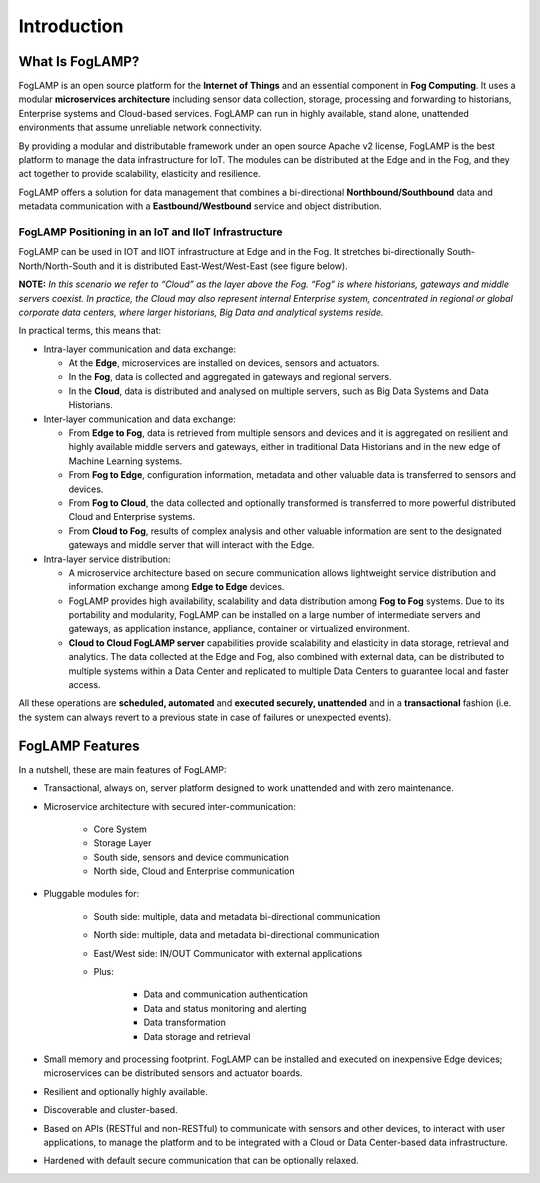 .. FogLAMP documentation master file, created by
   sphinx-quickstart on Fri Sep 22 02:34:49 2017.
   You can adapt this file completely to your liking, but it should at least
   contain the root `toctree` directive.

************
Introduction
************

What Is FogLAMP?
================

FogLAMP is an open source platform for the **Internet of Things** and an essential component in **Fog Computing**.  It uses a modular **microservices architecture** including sensor data collection, storage, processing and forwarding to historians, Enterprise systems and Cloud-based services. FogLAMP can run in highly available, stand alone, unattended environments that assume unreliable network connectivity. 

By providing a modular and distributable framework under an open source Apache v2 license, FogLAMP is the best platform to manage the data infrastructure for IoT. The modules can be distributed at the Edge and in the Fog, and they act together to provide scalability, elasticity and resilience.

FogLAMP offers a solution for data management that combines a bi-directional **Northbound/Southbound** data and metadata communication with a **Eastbound/Westbound** service and object distribution.

FogLAMP Positioning in an IoT and IIoT Infrastructure
-----------------------------------------------------

FogLAMP can be used in IOT and IIOT infrastructure  at Edge and in the Fog. It stretches bi-directionally South-North/North-South and it is distributed East-West/West-East (see figure below).

.. image:: images/foglamp_sn_ew.png

**NOTE:** *In this scenario we refer to “Cloud” as the layer above the Fog. “Fog” is where historians, gateways and middle servers coexist. In practice, the Cloud may also represent internal Enterprise system, concentrated in regional or global corporate data centers, where larger historians, Big Data and analytical systems reside.*

In practical terms, this means that:

* Intra-layer communication and data exchange:

  - At the **Edge**, microservices are installed on devices, sensors and actuators. 
  - In the **Fog**, data is collected and aggregated in gateways and regional servers.
  - In the **Cloud**, data is distributed and analysed on multiple servers, such as Big Data Systems and Data Historians.

* Inter-layer communication and data exchange:

  - From **Edge to Fog**, data is retrieved from multiple sensors and devices and it is aggregated on resilient and highly available middle servers and gateways, either in traditional Data Historians and in the new edge of Machine Learning systems.
  - From **Fog to Edge**, configuration information, metadata and other valuable data is transferred to sensors and devices.
  - From **Fog to Cloud**, the data collected and optionally transformed is transferred to more powerful distributed Cloud and Enterprise systems. 
  - From **Cloud to Fog**, results of complex analysis and other valuable information are sent to the designated gateways and middle server that will interact with the Edge.

* Intra-layer service distribution:

  - A microservice architecture based on secure communication allows lightweight service distribution and information exchange among **Edge to Edge** devices.
  - FogLAMP provides high availability, scalability and data distribution among **Fog to Fog** systems. Due to its portability and modularity, FogLAMP can be installed on a large number of intermediate servers and gateways, as application instance, appliance, container or virtualized environment.
  - **Cloud to Cloud FogLAMP server** capabilities provide scalability and elasticity in data storage, retrieval and analytics. The data collected at the Edge and Fog, also combined with external data, can be distributed to multiple systems within a Data Center and replicated to multiple Data Centers to guarantee local and faster access.

All these operations are **scheduled, automated** and **executed securely, unattended** and in a **transactional** fashion (i.e. the system can always revert to a previous state in case of failures or unexpected events).

FogLAMP Features
================

In a nutshell, these are main features of FogLAMP:

* Transactional, always on, server platform designed to work unattended and with zero maintenance.
* Microservice architecture with secured inter-communication:

    - Core System
    - Storage Layer
    - South side, sensors and device communication
    - North side, Cloud and Enterprise communication

* Pluggable modules for:

    - South side: multiple, data and metadata bi-directional communication
    - North side: multiple, data and metadata bi-directional communication
    - East/West side: IN/OUT Communicator with external applications
    - Plus:

        - Data and communication authentication
        - Data and status monitoring and alerting
        - Data transformation
        - Data storage and retrieval

* Small memory and processing footprint. FogLAMP can be installed and executed on inexpensive Edge devices; microservices can be distributed sensors and actuator boards.
* Resilient and optionally highly available.
* Discoverable and cluster-based.
* Based on APIs (RESTful and non-RESTful) to communicate with sensors and other devices, to interact with user applications, to manage the platform and to be integrated with a Cloud or Data Center-based data infrastructure.
* Hardened with default secure communication that can be optionally relaxed.

